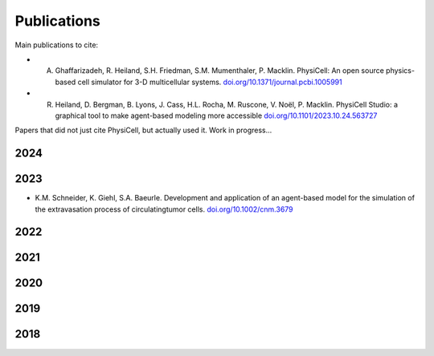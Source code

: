 Publications
=====

.. _publications:

Main publications to cite:

* A. Ghaffarizadeh, R. Heiland, S.H. Friedman, S.M. Mumenthaler, P. Macklin. PhysiCell: An open source physics-based cell simulator for 3-D multicellular systems. `doi.org/10.1371/journal.pcbi.1005991 <https://doi.org/10.1371/journal.pcbi.1005991>`_


*  R. Heiland, D. Bergman, B. Lyons, J. Cass, H.L. Rocha, M. Ruscone, V. Noël, P. Macklin. PhysiCell Studio: a graphical tool to make agent-based modeling more accessible `doi.org/10.1101/2023.10.24.563727 <https://doi.org/10.1101/2023.10.24.563727>`_


Papers that did not just cite PhysiCell, but actually used it. Work in progress...

2024
----


2023
----
* K.M. Schneider, K. Giehl, S.A. Baeurle. Development and application of an agent-based model for the simulation of the extravasation process of circulatingtumor cells. `doi.org/10.1002/cnm.3679 <https://doi.org/10.1002/cnm.3679>`_


2022
----

2021
----

2020
----

2019
----

2018
----